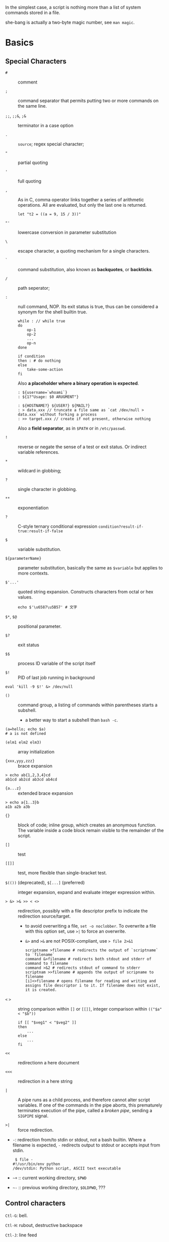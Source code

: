 In the simplest case, a script is nothing more than a list of system
commands stored in a file.

she-bang is actually a two-byte magic number, see =man magic=.

* Basics
  :PROPERTIES:
  :CUSTOM_ID: basics
  :END:

** Special Characters

- =#= :: comment

- =;= :: command separator that permits putting two or more commands on the same line.

- =;;=, =;;&=, =;&= :: terminator in a case option

- =.= :: =source=; regex special character;

- ="= :: partial quoting

- ='= :: full quoting

- =,= :: As in C, comma operator links together a series of arithmetic operations. All
  are evaluated, but only the last one is returned.

  #+BEGIN_SRC shell
  let "t2 = ((a = 9, 15 / 3))"
  #+END_SRC

- ="'= :: lowercase conversion in parameter substitution

- =\= :: escape character, a quoting mechanism for a single characters.

- =`= :: command substitution, also known as *backquotes*, or *backticks*.

- =/= :: path seperator;

- =:= :: null command, NOP. Its exit status is true, thus can be
  considered a synonym for the shell builtin true.

  #+BEGIN_SRC shell
  while : // while true
  do 
      op-1
      op-2
      ...
      op-n
  done
  #+END_SRC

  #+BEGIN_SRC shell
  if condition
  then : # do nothing
  else
      take-some-action
  fi
  #+END_SRC

  Also *a placeholder where a binary operation is expected*.

  #+BEGIN_SRC shell
  : ${username=`whoami`}
  : ${1?"Usage: $0 ARUGMENT"}

  : ${HOSTNAME?} ${USER?} ${MAIL?}
  : > data.xxx // truncate a file same as `cat /dev/null > data.xxx` without forking a process
  : >> target.xxx // create if not present, otherwise nothing
  #+END_SRC

  Also a *field separator*, as in =$PATH= or in =/etc/passwd=.

- =!= :: reverse or negate the sense of a test or exit status. Or indirect variable references.

- =*= :: wildcard in globbing;

- =?= :: single character in globbing.

- =**= :: exponentiation

- =?= :: C-style ternary conditional expression =condition?result-if-true:result-if-false=

- =$= :: variable substitution.

- =${parameterName}= :: parameter substitution, basically the same as
  =$variable= but applies to more contexts.

- =$'...'= :: quoted string expansion. Constructs characters from octal or hex
  values.
  #+begin_src shell
  echo $'\u6587\u5B57' # 文字
  #+end_src

- =$*=, =$@= :: positional parameter.

- =$?= :: exit status

- =$$= :: process ID variable of the script itself

- =$!= :: PID of last job running in background

#+BEGIN_SRC shell
  eval 'kill -9 $!' &> /dev/null
#+END_SRC

- =()= :: command group, a listing of commands within parentheses starts a
  subshell.
  + a better way to start a subshell than =bash -c=.

#+BEGIN_SRC shell
  (a=hello; echo $a)
  # a is not defined
#+END_SRC

- =(elm1 elm2 elm3)= :: array initialization

- ={xxx,yyy,zzz}= :: brace expansion

#+BEGIN_SRC shell
  > echo ab{1,2,3,4}cd
  ab1cd ab2cd ab3cd ab4cd
#+END_SRC

- ={a...z}= :: extended brace expansion

#+BEGIN_SRC shell
  > echo a{1..3}b
  a1b a2b a3b
#+END_SRC

- ={}= :: block of code; inline group, which creates an anonymous function. The
  variable inside a code block remain visible to the remainder of the script.

- =[]= :: test

- =[[]]= :: test, more flexible than single-bracket test.

- =$(())= (deprecated), =$[...]= (preferred) :: integer expansion, expand and evaluate integer expression within.

- => &> >& >> < <>= :: redirection, possibly with a file descriptor prefix to indicate
  the redirection source/target.
  + to avoid overwriting a file, =set -o noclobber=. To overwrite a file with
    this option set, use =>|= to force an overwrite.
  + =&>= and =>&= are not POSIX-compliant, use => file 2>&1=

  #+BEGIN_SRC shell
  scriptname >filename # redirects the output of `scriptname` to `filename`
  command &>filename # redirects both stdout and stderr of command to filename
  command >&2 # redirects stdout of command to stderr
  scriptnam >>filename # appends the output of scripname to filename
  [i]<>filename # opens filename for reading and writing and assigns file descriptor i to it. If filename does not exist, it is created.
  #+END_SRC

- =<= =>= :: string comparison within =[]= or =[[]]=, integer comparison within
  =(("$a" < "$b"))=

  #+BEGIN_SRC shell
  if [[ "$veg1" < "$veg2" ]]
  then
      ...
  else
      ...
  fi
  #+END_SRC

- =<<= :: redirectionn a here document

- =<<<= :: redirection in a here string

- =|= :: A pipe runs as a child process, and therefore cannot alter script
  variables. If one of the commands in the pipe aborts, this prematurely
  terminates execution of the pipe, called a /broken pipe/, sending a
  =SIGPIPE= signal.

- =>|= :: force redirection.

- =-=: redirection from/to stdin or stdout, not a bash builtin. Where a
  filename is expected, =-= redirects output to stdout or accepts input
  from stdin.

  #+BEGIN_SRC shell
   $ file -
  #!/usr/bin/env python
  /dev/stdin: Python script, ASCII text executable
  #+END_SRC

- =~+= :: current working directory, =$PWD=

- =~-= :: previous working directory, =$OLDPWD=, ???

** Control characters
   :PROPERTIES:
   :CUSTOM_ID: control-characters
   :END:

=Ctl-G=: bell.

=Ctl-H=: rubout, destructive backspace

=Ctl-J=: line feed

=Ctl-K=: vertical tab. Within a script, vertical tab goes straight down.

=Ctl-I=: horizontal tab

=Ctl-U=: kill backwards to the beginning or the whole line

=Ctl-M=: carriage return

=Ctl-L=: formfeed

=Ctl-O=: issue a newline

=Ctl-R=: backwards search for text in history buffer

=Ctl-S=: suspend

=Ctl-Q=: resume

=Ctl-V=: inserts control characters

=Ctl-T=: swap the current char with the previous one

=Ctl-W=: kill a word backwards

** Variables and Parameters
   :PROPERTIES:
   :CUSTOM_ID: variables-and-parameters
   :END:

*** Variable Substitution

Referencing a variable's value is called *variable substituion*.

A variable is used without =$= only when declared or assigned, when unset, when
exported, in an arithmetic expression within =(())= or in the special case of a
variable representing a signal.

=$VAR= is a simplified form of =${VAR}= (which has a few more advanced forms and
usage). Undeclared/uninitialized
variable has a null value. Quoted strings exists as a whole.

#+BEGIN_SRC shell
  a=15+5     # a 15+5
  let b=20+1 # b 21
  read a     # implicitly set a

  var= # declared with null value
  unset var  # unset it
#+END_SRC

A null-valued variable is not the same as unsetting it.

Bash variables are untyped. Bash does not segregate its variables by
type. Essentially, Bash variables are character strings. Depending on
context, Bash permits arithmetic operations and comparisons on
variables. The determining factor is whether the value of a variable
contains only digits.

#+BEGIN_SRC shell
  a=2345
  let "a += 5" # a is now 2350
  b=${a/23/BB} # However, it's still a string and can be substituted.
  declare -i b # declaring it an integer doesn't help
  let "b += 1" # b is now 1, the integer value of a string is 0

  e='' # null value is integer 0
#+END_SRC

- =local var=: variable visible only within a code block or function

- Environmental variables: variables that affect the behavior or the shell
  or user interface

- =$0=, =$1=, =$2=, ..., =${10}=, =$*=(a whole string), =$@= (each
  parameter is a quoted string): positional parameters with the final
  two denoting all the positional parameters and the first denoting the
  script's name; =$#=: the number of positional parameters, with =$0=
  not included.

The last argument is obtained using indirect reference:

#+BEGIN_SRC shell
  args=$#
  lastarg=${!args}
#+END_SRC

The =shift= command reassigns the positional parameters, in effect
shifting them to the left one notch. A numerical parameter indicates how
many positions to shift.

#+BEGIN_SRC shell
  $1 <-- $2, $2 <-- $3, $3 <-- $4, ...
#+END_SRC

In case =shift=-ing a number larger than the number of parameters, =1= is
returned. Use =shift N || break= to avoid an infinite loop.

*** Internal Variables
    :PROPERTIES:
    :CUSTOM_ID: internal-variables
    :END:

- =BASHPID=: Process ID of the current instance of Bash, not the same as
  =$$= (which returns the PID of the parent shell).

- =BASH_VERSINFO=: a 6-element array containing version information
  about Bash.

- =BASH_VERSION=: Bash version string

- =EUID=: effective user ID, whatever identity the current user has
  assumed. not the same as =UID=.

- =UID=: current user's real id, even if temporarily assumed another
  identity through =su=.

- =FUNCNAME=: the current function name

- =GROUPS=: an array groups current user belong to

- =HOSTNAME=

- =HOSTTYPE=: identifies the system hardware

- =MACHTYPE=: machine type

- =OSTYPE=: OS type

- =IFS=: internal field separator, determines how Bash recognizes
  fields, or word boundaries. Defaults to whitespace (space, tab and
  newline).

#+BEGIN_SRC shell
   djn  debian  ~  echo "$IFS"  | cat -vte
   ^I$ # single space, horizontal tab, newline
  $
#+END_SRC

- =LINENO=: current line number, chiefly for debugging purposes.

- =OLDPWD=, =PWD=.

- =PPID=: parent PID

- =PS1=; =PS2=; =PS3=; =PS4=

- =SHELLOPTS=: enabled shell options

- =SECONDS=: the number of seconds the script has been running

#+BEGIN_SRC shell
  rm .[A-Za-z0-9]*  # delete dotfiles
  rm -f .[^.]* ..?* # remove filenames beginning with multiple dots
#+END_SRC

- =REPLY=: the default value when a variable is not supplied to =read=.

#+BEGIN_SRC shell
   djn  debian  ~  read
  fadfa
   djn  debian  ~  echo $REPLY
  fadfa
#+END_SRC

- =TMOUT=: Time out value. Logout after that.

*** Typing variables
    :PROPERTIES:
    :CUSTOM_ID: typing-variables
    :END:

The =declare=/=typeset= permits modifying the properties of variables, a
very weak form of typing.

- =-r=: readonly, =declare -r var1= = =readonly var1=;

#+BEGIN_SRC shell
   djn  debian  ~/FOSS/playground  declare -r a=5

   djn  debian  ~/FOSS/playground  a=3
  -bash: a: readonly variable
#+END_SRC

- =-i=: integer, trying to assign a string to it will end up getting a
  =0=.

- =-a=: array

- =-f=: function

- =-x=: export, available for exporting outside the environment of the
  script itself ; =-x var=$val=

Also, =declare= restricts a variable's scope. If no name is given,
=declare= displays the attributes and values of all variables.

*** Random integer =$RANDOM=
    :PROPERTIES:
    :CUSTOM_ID: random-integer-random
    :END:

=$RANDOM= is an internal Bash function that returns a pseudorandom
itneger in the range 0 - 32767

Mod a range to limit its upper bound.

#+BEGIN_SRC shell
  # generate a binary truth value
  BINARY=2
  number=$RANDOM
  let "number %= $BINARY"
#+END_SRC

More usage :TODO

*** Manipulating Strings
    :PROPERTIES:
    :CUSTOM_ID: manipulating-strings
    :END:

Bash supports a number of number manipulation operations, though
inconsistent and overlapping. Some are a subset of parameter
substitution and others fall under the functionality of the UNIX =expr=
command.

- =${#string}=; =expr length $string=; =expr "$string" : '.*'= (returns
  the number of chars matched): get string length

- =expr match "$string" '$substring'=; =expr "$string" : '$substring'=:
  length of matching sbustring at beginning of string

- =expr index $string $substring=: position of the first char of
  =substring= in =string= that matches.

- =${string:position}=; ={string:position:length}=; : string extraction.
  The position and length arguments can be parameterized and the
  position can be parenthesized negative (from the right end). Also, it
  can be used to extract positional parameters.

#+BEGIN_SRC shell
  echo $(*:2) # the second and following
  echo $(@:2) # same as above
  echo $(*:2:3) # #2 #3 #4 three positional parameters
#+END_SRC

- =expr substr $string $position $length=;

- =expr match "$string" '\($substring\)'=;
  =expr match "$string" '\($substring\)'=: extract from the beggining of
  =string=

- =expr match "$string" '.*\($substring\)'=;
  =expr "$string" : '.*\($substring\)'=: extract from the end of
  =string=

- ={string#substring}=: deletes shortest match of =substring= from front
  of =string=; =${string##substring}=: deletes longest match of
  =substring= from front of =string=.

- ={string%substring}=: deletes shortest match of =substring= from back
  of =string=; =${string%%substring}=: deletes longest match of
  =substring= from back of =string=.

- =${string/substring/replacement}=: replace the first match;
  =${string//substring/replacement}=: replace all matches;
  =${string/#substring/replacement}=: match from front and replace;
  =${string/%substring/replacement}=: match from back and replace.

A Bash script may invoke the string manipulation facilities of =awk= as
an alternative to using its built-in operations.

** Parameter Substitution
   :PROPERTIES:
   :CUSTOM_ID: parameter-substitution
   :END:

- =${parameter}=: may be used to concatenating variables with strings

#+BEGIN_SRC shell
  echo ${USER}-${HOSTNAME}
  //djn-debian
#+END_SRC

- =${parameter-default}=, =${parameter:-default}= (=:= make a difference
  only when =parameter= has been declared but is null): if =parameter=
  not set (=:= adds null), /return/ =default=.

#+BEGIN_SRC shell
  $ echo ${abd-$USER}
  djn
  $ echo ${HOME-$USER}
  /home/djn

   djn  debian  ~  abd=

   djn  debian  ~  echo ${abd-$USER}


   djn  debian  ~  echo ${abd:-$USER}
  djn
#+END_SRC

The default parameter construct finds use in providing missing
comman-line arguments in scripts.

- =${parameter=default}=: if parameter not set, set it to default;
  =${parameter:=default}=: if parameter not set or null, _set it to
  default.

- =${parameter+alt_value}=: if parameter set, use =alt_value=, else use
  null string; =${parameter:+alt-value}=: if parameter set and not null,
  use =alt-value=, else use null string.

- =${parameter?err_msg}=: if parameter set, use it, else print =err_msg=
  and abort the script with exit status of 1.; =${parameter:?err_msg}=:
  if parameter set and not null, above.

- =${#array[*]}=/ =${#array[#]}=: the number of elements in the array.

- =${!varprefix*}=, =${!varprefix@}=: matches names of all previously
  declared variables beginning with =varprefix=.

** Quoting
   :PROPERTIES:
   :CUSTOM_ID: quoting
   :END:

Quoting has the effect of protecting special character in the string
from reinterpretation or expansion by the shell or shell script.

When referencing a variable, it is generally advisable to enclose its
name in double quotes, which prevents reinterpretation of all special
charactes within the quoted string, except =$=,
``=(backquote) and=`(escape). Use double quotes to prevent word
splitting.

=\b= is not the backspace on the keyboard, more like the left arrow.

=$'abc'= is string expansion.

#+BEGIN_SRC shell
  $ echo $'afd\nbcd'
  afd
  bcd
#+END_SRC

#+begin_src shell
      case "$key" in
          '$'x\1b\x5b\x32\x7e')
              echo Insert Key
              ;;

          d)
              date
              ;;
          q)
              echo Time to quit...
              echo
              exit 0
      esac
#+end_src

#+BEGIN_SRC shell
  echo "foo\
  bar"
  #foobar
#+END_SRC

=quote=: quotes an argument

** Exit
   :PROPERTIES:
   :CUSTOM_ID: exit
   :END:

An =exit= with no parameter, the exit status of the script is the exit
status of the last command executed in the script.

=$?= reads the exit status of the last command executed. A =$?=
following the executation of a pip gives the exit status of the last
command executed.

** Tests
   :PROPERTIES:
   :CUSTOM_ID: tests
   :END:

An =if/then= construct tests whether the exit status of a list of
commands of is 0.

=[= (a command) is a synonym for =test=. =[[...]]= is the /extended test
command/ where =[[= is a keyword.

=((...))= and =let...= constructs return an exit status according to
whether the arithmetic expressions they evaluate expand to a nonzero
value. If the last ARG evaluates to 0, let returns 1; returns 0
otherwise.

The exit status of an arithmetic expression is not an error value.

An =if= can test any command, not just conditions enclosed within
brackets.

#+BEGIN_SRC shell
  if cmp a b &> /dev/null
  then 
  if cmp a b &> /dev/null
  then
      echo "Files a and b are identical"
  else
      echo "Files a and b differ"
  fi
#+END_SRC

#+BEGIN_SRC shell
  if echo "$word" | grep -q "$letter_sequence"
  then
      echo "$letter_sequence found in $word"
  else
      echo "$letter_sequence not found in $word"
  fi
#+END_SRC

Note the differnce between =0= =1= =-1= and =[ 0 ]=, =[ 1 ]=, =[ -1 ]=.
The latter three all evaluate to true.

When =if= and =then= are on the same line in a conditional test, a
semicolon must terminate the =if= statement. Both =if= and =then= are
keywords, which themselves begin statements. =[= doesn't necessarily
requires =]=, however, newer versions of Bash requires it. There are
builtin =[=, =/usr/bin/test= and =/usr/bin/[=. They are all the same.

=[[]]= construct is the more versatile Bash version of =[]=. Using the
=[[ ... ]]= test construct, rather than =[ ... ]= can prevent many logic
errors in scripts. For example, the =&&=, =||=, =<=, and =>= operators
work within a =[[ ]]= test, despite giving an error within a =[ ]=
construct. Arithmetic evaluation of octal / hexadecimal constants takes
place automatically within a =[[ ... ]]= construct.

#+BEGIN_SRC shell
  if [[ 15 -eq 0x0f ]] // [] error
  then
      echo "Equal"
  else
      echo "NotEqual"
  fi
  # Equal
#+END_SRC

A condition within test brackets may stand alone without an =if=, when
used in combination with a list construct.

#+BEGIN_SRC shell
  [[ 15 -eq 0xfd ]] && echo "Equal" # Equal
#+END_SRC

Arithmatic expansion has the property of returning an exit status 0 when
evaluating to nonzero, which is exactly what =if= needs.

#+BEGIN_SRC shell
  if (( "5 > 2" ))
  then
      echo "5>2"
  else
      echo "5<=2"
      
  fi
#+END_SRC

*** Important file test operators
    :PROPERTIES:
    :CUSTOM_ID: important-file-test-operators
    :END:

- =-e=/=-a=: file exists

- =-f=: regular files

- =-s=: not zero size

- =-d=: directory file

- =-b=: block file

- =-c=: character file

- =-p=: pipe file

#+BEGIN_SRC shell
  echo "Input" | [[ -p /dev/fd/0 ]] && echo PIPE || echo STDIN
  PIPE
#+END_SRC

- =-h=, =-L=: symbolic link

- =-S=: socket

- =-t=: file (descriptor) is associated with a terminal device

- =-r=;=-w=;=-x=: read/write/execute permission

- =-g=: set-group-id, a file within such a directory belongs to the
  group that owns the directory, not necessarily th the group of the
  user who created the file. This may be useful for a directory shared
  by a workgroup.

- =-u=: set-user-id, a binary owned by root with this flag runs with
  root priviledges, even when an ordinary user invokes it.

- =-k=: sticky bit, if set on a file, it's kept in cache memory; if set
  on a directory, it restricts write permission. This restricts altering
  or deleting specific files in such a directory to the owner of those
  files.

- =-O=: are you the owner?

- =-G=: your group?

*** integer comparison
    :PROPERTIES:
    :CUSTOM_ID: integer-comparison
    :END:

- =-eq=; =-ne=; =-gt=; =-ge=; =-lt=; =-le=;

- =<=; =<==; =>=; =>== only within =[[ ]]=

*** String comparison
    :PROPERTIES:
    :CUSTOM_ID: string-comparison
    :END:

- ===; ====; ==== behaves diffferently within a double-bracket test than
  within single brackets

#+BEGIN_SRC shell
  [[ $a == z* ]] # True if $a starts with an "z" (pattern matching).
  [[ $a == "z*" ]] # True if $a is equal to z* (literal matching).
  [ $a == z* ]  # File globbing and word splitting take place.
  [ "$a" == "z*" ] # True if $a is equal to z* (literal matching).
#+END_SRC

- =!==; =<=; =>=; the latter two needs an escape in =[ ]=

- =-z=: null string

- =-n=: not null string, always quote a tested string; the =[...]= test
  alone detects whether the string is null

*** compound comparison
    :PROPERTIES:
    :CUSTOM_ID: compound-comparison
    :END:

- =exp1 -a exp2=: logical and, or =[[ condition1 && condition2 ]]=
  (short-circuit)

- =exp1 -o exp2=: logical or, or =[[ conditional1 || condition2 ]]=
  (short-circuit)

Condition tests using the =if/then= may be nested.

** Operators
   :PROPERTIES:
   :CUSTOM_ID: operators
   :END:

- ===: all purpose assignment operator, which works for both arithmetic
  and string assignment

- =+=; =-=; =*=; =/=; =**= (exponentiation); =+==; =-==; =*==; =/==;
  =%==;

#+BEGIN_SRC shell
  let "n = $n + 1"
  : $((n = $n + 1))
  (( n = n + 1))
  n=$(($n+1))
  : $[ n = $n + 1]
  n=$[$n+1]

  let "n++"
  : $((n++))
  : $[n++]
  ((n++))
#+END_SRC

Bash integers are now 64-bit long. Bash does not understand floating
point arithmetic. It treats numbers containing a decimal point as
strings.

- bitwise operator: =<<=; =<<==; =>>=; =>>==; =&=; =&==; =|=; =|==; =~=;
  =^=; =^==;

- logical operator: =!=; =&&=; =||=

#+BEGIN_SRC shell
  if [ $condition1 ] && [ condition2 ]
  if [ $condition1 -a $condition1 ]
  if [[ $condition1 && $condition1 ]]
  # same for || 
#+END_SRC

The comma operator chains together two or more arithmetic operations and
returns the last one.

#+BEGIN_SRC shell
  let "dec=32" # base 10
  let "oct=032" # base 8, 26
  let "hex=0x32" # base 16, 50

  # BASE#NUMBER, where BASE is between 2 and 64, 10 digits + 52 characters (lower and upper) + @ + _
  let "bin= 2#10100110111" # base 2
  let "b32 = 32#77" # base 32
#+END_SRC

- C-style =++=, =--= also work. Ternary operator =condition ? a : b=
  also works.

* Loops and Branches
  :PROPERTIES:
  :CUSTOM_ID: loops-and-branches
  :END:

** Loops
   :PROPERTIES:
   :CUSTOM_ID: loops
   :END:

*** =for=-loop
    :PROPERTIES:
    :CUSTOM_ID: for-loop
    :END:

=for arg in [list]=: the basic looping construct.

#+BEGIN_SRC shell
  for arg in [list] # may contain wild cards, entire list enclosed in quotes creates a single variable
  do
      commands...
  done
#+END_SRC

Omitting the =in [list]= part causes the loop to operate on =$@=.

=seq= is a useful range command when using with =for=-loop, or use
={m..n}=

#+BEGIN_SRC shell
  for a in {1..10}
  for a in `seq 10`
#+END_SRC

It is possible to use C-like =for=-loop:

#+BEGIN_SRC shell
  for ((a=1; a <= LIMIT ; a++))
  do
      echo -n "$a"
  done
#+END_SRC

=do= and =done= can even be replaced by curly brackets in certain
contexts

#+BEGIN_SRC shell
  for ((n=1; n<=10; n++))
  {
      echo -n "$n "
  }
#+END_SRC

*** =while=-loop
    :PROPERTIES:
    :CUSTOM_ID: while-loop
    :END:

#+BEGIN_SRC shell
  while [ condition ]
  do
      commands
  done
#+END_SRC

A =while=-loop may have multiple conditions. Only the final condition
determines when the loop terminates.

#+BEGIN_SRC shell
  var1=unset
  previous=$var1
  while echo "previous-variable = $previous"
        echo
        previous=$var1
        [ "$var1" != end ]
  do
  echo "Input variable #1 (end to exit) "
      read var1
      echo "variable #1 = $var1"
  done
#+END_SRC

A =while=-loop may employ C-style syntax by using the double-parentheses
construct.

#+BEGIN_SRC shell
  ((a = 1))
  while ((a <= LIMIT))
  do
      echo -n "$a "
      ((a+=1))
  done
#+END_SRC

Inside its test brackets, a =while=-loop can call a function

#+BEGIN_SRC shell
  t=0
  condition ()
  {
      ((t++))
      if [ $t -lt 5 ]
      then
          return 0 # true
      else
          return 1 # false
      fi
  }
  while condition
  do
      echo "Still going: t = $t"
  done
#+END_SRC

=while= has similar behavior of condition test to =if=

#+BEGIN_SRC shell
  while read line
  do
      ...
  done
#+END_SRC

*** =until=-loop
    :PROPERTIES:
    :CUSTOM_ID: until-loop
    :END:

#+BEGIN_SRC shell
  until[ condition is true ]
  do 
      commands
  done
#+END_SRC

An =until=-loop permits C-like test constructs

#+begin_src shell
until [ "$var" = "end" ]
  do
      read var
      echo "var = $var"
  done
  until (( var > LIMIT ))
  do
      echo -n "$var "
      ((var++))
  done
#+end_src 

Bash =for=-loop is more loosely structured and more flexible than its
equivalent in other languages. Therefore, feel free to use whatever type
of loop gets the job done in the simplest way.

** Loop Control
   :PROPERTIES:
   :CUSTOM_ID: loop-control
   :END:

=break= and =continue= loop control commands correspond exactly to their
counterparts in other programming languages. =break= may optionally take
a parameter to break out of N levels of loop. A =continue N= terminates
all remaining iterations at its loop and continues with the next
iteration at the loop N levels above (however, it's tricky to use in any
meaningful context, better to avoid).

#+BEGIN_SRC shell
  for outer in I II III IV V
  do
      echo; echo -n "Group $outer"
      for inner in `seq 10`
      do
          if [[ "$inner" -eq 7 && "$outer" = "III" ]]
          then
              continue 2
          fi
          
          echo -n "$inner " # 7 8 9 10 will not echo on "Group III."
      done
  done
#+END_SRC

** Testing and Braching
   :PROPERTIES:
   :CUSTOM_ID: testing-and-braching
   :END:

*** =case=
    :PROPERTIES:
    :CUSTOM_ID: case
    :END:

#+BEGIN_SRC shell
  case "$var" in
      "$condition1")
      commands...
      ;;
      
      "$condition2")
      commands...
      ;;
  esac
#+END_SRC

#+BEGIN_SRC shell
  case "$Kerpress" in 
      [[:lower:]] ) echo "lowercase"
      [[:upper:]] ) echo "uppercase"
      [0-9] ) echo "Digit"
      * ) echo "Punctuation, whitespace, or other"
  esac
#+END_SRC

A use of =case= involves testing for command line parameters.

#+BEGIN_SRC shell
  while [ $# -gt 0 ]
  do
      case "$1" in
          -d|--debug)
                  DEBUG=1
                  ;;
          -c|--conf)
                  CONFFILE="$2"
                  shift
                  if [ ! -f $CONFFILE ]; then
                      echo "Error: Supplied file doesn't exist!"
                      echo 2
                  file
                  ;;
      esac
      shift
  done
#+END_SRC

*** =select=
    :PROPERTIES:
    :CUSTOM_ID: select
    :END:

=select= prompts the user to enter one of the choices presented in the
variable list.

#+BEGIN_SRC shell
  select var [ in list ]
  do
      commands
      break
  done
#+END_SRC

If =in list= is ommited, then =select= uses the list of command line
arguments passed to the script or the function containing the =select=
construct.

* Command Substitution
  :PROPERTIES:
  :CUSTOM_ID: command-substitution
  :END:

Command substitution reassigns the output of a command or even multiple
commands; it literally plugs the command output into another context.

#+BEGIN_SRC shell
  `command` # classic form
  $(command) # alternative form
#+END_SRC

Command substitution invokes a subshell. Command substitution may result
in word splitting. You may quote it. However, this may causes trailing
newlines. Using =echo= to output an unquoted variable set with command
substitution removes trailing newlines characters from the output of the
reassigned commands.

#+BEGIN_SRC shell
  echo `ls -lh`
  echo "`ls -lh`"
#+END_SRC

Command substitution permits setting a variable to the contents of a
file using either redirections or the =cat= command. However, this is
not recommended.

#+BEGIN_SRC shell
  variable1=`<file1`
  variable2=`cat file2`
#+END_SRC

Command substitution permits setting a variable to the output of a loop.

#+BEGIN_SRC shell
  a="`for i in $(seq 10); do echo $((i++)); done`"
  echo $a
  1 2 3 4 5 6 7 8 9 10
#+END_SRC

The =$(...)= form permits nesting.

* Arithmetic Expansion
  :PROPERTIES:
  :CUSTOM_ID: arithmetic-expansion
  :END:

#+BEGIN_SRC shell
  z=`expr $z + 3` # not recommended
  z=$(($z+3))
  z=$((z+3))
  let z=z+3
  let "z += 3"
#+END_SRC

* Commands
  :PROPERTIES:
  :CUSTOM_ID: commands
  :END:

Mastering the commands is an indispensable prelude to writing effective
shell scripts.

** Internal Commands and Builtins
   :PROPERTIES:
   :CUSTOM_ID: internal-commands-and-builtins
   :END:

A builtin execute faster than external commands that usually require
forking off a separate process. A builtin may be a synonym to a system
command of the same name, but Bash reimplements it internally like
=echo=.

- =echo=: normally, each =echo= command prints a terminal newlne, =-n=
  suppresses this. =echo=command== deletes any linefeeds that the output
  of command generates.

- =printf=: fromatted print, limited variant of the C language
  =printf()=. Formatting error messages is a useful application of
  =printf=.

- =read=: reads the value of a variable from =stdin=. The =-a= option
  gets array variables. Without associated variables, the input is
  assigned to =$REPLY=. =\= in the input suppresses a newline, =-r=
  causes =\= to be treated literally.

More usage TODO

- =cd=

- =pwd=

- =pushd=, =popd=, =dirs=: a mechanism for bookmarking working
  directories. =$DIRSTACK= variable related. Scripts that require
  various changes to the current working directory without hard-coding
  the directory name changes can make good use of the mechanism.

- =let=: carries out arithmetic operations, it functions as a less
  complex version of =expr=.

- =eval arg1 [arg2] ... [argN]=: combines the argument in an expression
  or list of expressions and evaluates them. Any variables within the
  expression are expanded. The eval utility shall construct a command by
  concatenating arguments together, separating each with a character.

- =set=: changes the value of internal script variables/options. One use
  is to toggle option flags which help determine the behavior of the
  script. Another application is to reset the positional parameters.
  Invoking =set= without arguments or options lists all the environment
  variables and other variables that have been initialized.

#+BEGIN_SRC shell
  set `uname -a` # sets the positional parameter to the output of the command `uname -a`
  set -- $var    # sets the contents of var to positional parameters
  set --         # unsets all positional parameters
#+END_SRC

- =unset=: deletes a shell variable, setting it to null. This command
  does not affect positional parameters.

- =export=: makes available variables to all child processes of the
  running script or shell.

- =getopts=: parses command-line arguments passed to the script. It uses
  two implicit variables =$OPTIND= and =$OPTARG=.

#+BEGIN_SRC shell
  while getopts ":abcde:fg" Option
  do
      case $Option in
          a)
              echo "Option a $OPTARG"
             ;;
          b)
              echo "Option b"
              ;;
          c)
              echo "Option c"
              ;;
          d)
              echo "Option d"
              ;;
          e)
              echo "Option e $OPTARG"
              ;;
          f)
              echo "Option f"
              ;;
          g)
              echo "Option g"
              ;;
          *)
              echo "Strange args"
              ;;
      esac
  done
#+END_SRC

- =source=: sourcing a file imports code into the script. If the sourced
  file is itself an executable script, then it will run, then return
  control to the script that called it. A sourced executable script may
  use a =return= for this purpose.

- =exit=: unconditionally terminates a script. It is good practice to
  end all but the simplest script with an =exit 0=.

- =exec=: replaces the current process with a specified command. The
  shell does not fork and the command =exec=ed replaces the shell. It
  forces an exit from the script when the =exec=ed command terminates.

- =shopt=: changes shell options on the fly. It often appears in the
  Bash startup files.

- =caller=: echoes to =stdout= information about the caller of that
  function

- =true=/=false=: returns a successful(zero)/unsuccessful exit status
  but does nothing else.

- =type=: can be useful for testing whether a certain command exists.

- =hash=: records the path name of specified commands in the shell hash
  table so the shell or script will not need to search the =$PATH= on
  subsequent calles to those commands.

- =bind=: displays or modifies =readline= key bindings.

- =help=

*** Job Control
    :PROPERTIES:
    :CUSTOM_ID: job-control
    :END:

https://unix.stackexchange.com/questions/3886/difference-between-nohup-disown-and

http://linuxcommand.org/lc3_lts0100.php

- =jobs=: listing the jobs running in the background, giving the job
  number.

- =disown=: remove jobs from the shell's table of active jobs

read
[[https://unix.stackexchange.com/questions/3886/difference-between-nohup-disown-and][Difference
Between nohup disown]]

- =fg=: switches a job running in the background into the foreground;
  =bg=: restarts a suspended job and runs it in the background.

- =wait=: suspend script executation unitl all jobs in background have
  terminated or until the job number or process ID specified as an
  option terminates. =wait= may be used to prevent a script from exiting
  before a background job finishes.'

- =suspend=: similar effect to =Ctrl-Z=, it suspends the shell.

- =logout=

- =times=: give statistics on the system time elapsed when executing
  commands. Not common to profile and benchmark shell scripts.

- =kill=

- =killall=: an external command

- =command=: diasbles aliases and functions for the command immediately
  following it.

- =builtin command=: invoke a built-in command

- =enable=: enables or disables a shell builtin command

- =autoload=: a function withan =autoload= declaration will load from an
  external file at its first invocation. This saves system resources.
  Not a part of the core Bash installation.

** External Filters, Programs and Commands
   :PROPERTIES:
   :CUSTOM_ID: external-filters-programs-and-commands
   :END:

- =ls=: =-R=, recursive; =-S=: sort by size; =-t=: sort by modification
  time; =-v=: sort by numerical version number embedded in the
  filenames; =-b=: show escape characters; =-i=: show file inodes.

- =cat=/=tac=: =tac= lists a file backwards from its end. =cat -n=:
  prepend a line number to every line in the output. =cat= is commonly
  used to concatenate files. In a pipe, it may be more efficient to
  redirect the =stdin= to a file rather than to =cat= the file.

- =rev=: reverse every line of a file.

- =cp=: =-a=: archive flag for copying an entire directory tree; =-u=:
  update flag which prevents overwriting identically-named newer files.
  =-r=/=-R=: recursive flags

- =mv=: =-f=: do not prompt before overwriting.

- =mkdir -p=: automatically creates any necessary parent directories.

- =chattr=/=lsattr=: change/list file attributes

- =find=: =-exec= carries out command on each file that find matches.

#+BEGIN_SRC shell
  find . -maxdepth 1 -name '*.md' -exec lsattr {} \;
  find "$DIR" -type f -atime +5 -exec rm {} \;
  find /etc -exec grep '[0-9][0-9]*[.][0-9][0-9]*[.][0-9][0-9]*[.][0-9][0-9]*' {} \;
#+END_SRC

More usage TODO

- =xargs=: a filter for feeding arguments to a command and also a tool
  for assembling the commands themselves. It reads items from the stdin,
  delimited by blanks or newlines and executes the command with any
  initial arguments followed by items read from stdin by =xargs=.

#+BEGIN_SRC shell
  ls | xargs -p gzip # gzips every file in pwd
#+END_SRC

The =-P= option to =xargs= permits running processes in parallel. A
curly bracket servers as a placeholder for replacement text.

#+BEGIN_SRC shell
  ls | xargs -i echo {} # two echoes instead of one
  ls | xargs -i wc -l {}
#+END_SRC

*** Date/Time
    :PROPERTIES:
    :CUSTOM_ID: datetime
    :END:

- =date=: date and time

- =zdump=: echoes the time in a specified time zone

#+BEGIN_SRC shell
  zdump UTC-8
  zdump EST
#+END_SRC

- =time=: output verbose timing statistics for executing a command

- =touch=: update access/modification time, also creates a file if none

tip: use =touch= to stop =cp -u= overwriting a file.

- =at=/=batch=: batch job

- =cal=: calendar

- =sleep=

- =usleep=: micro sleep in microseconds

- =hwclock=, =clock=: accesses or adjusts the machine's hardware clock.

*** Text Processing
    :PROPERTIES:
    :CUSTOM_ID: text-processing
    :END:

- =sort=: sorts a file stream in lines, either a file name or stdin.

- =tsort=: topological sort

- =uniq=: removes duplicates

#+BEGIN_SRC shell
  cat list-1 list-2 list-3 | sort | uniq
#+END_SRC

- =expand=/=unexpand=: converts tabs to spaces/spaces to tabs

- =cut=: extracts fileds from files

#+BEGIN_SRC shell
  cut /etc/passwd -d':' -f1 # extracts all user names
  awk -F'[:]' '{ print $1 }' /etc/passwd
#+END_SRC

- =paste=: merges together different files into a single multi-column
  file.

- =join=: allows merging two files in a meaningful fashion, which
  creates a simple version of a relational database.

- =head=/=tail=: list the beginning/end of a file to =stdout=. The
  default is 10 lines.

#+BEGIN_SRC shell
  head -c2 /etc/profile.d/proxy.sh = '#!'
  tail -f # follow
#+END_SRC

- =grep=: a multi-purpose file search tool that uses regex.

Regex

A regex contains one or more of

- a character set: characters retaining their literal meaning

- anchor: designates the position in the line of text that regex is to
  match: =^=, =$=

- modifiers: expands or narrows the range of text that the regex is to
  match: =*=, =()=, =\=

=-i=: case-insensitive; =-w=: matches only whole words; =-l=: lists only
the files in which matches were found not the matching lines; =-r=:
recursively searches the cwd; =-n=: lists the matching lines with line
numbers; =-v=: filters out matches; =-c=: a numerical count of matches;

To grep all lines in a file that contain both =pattern1= and =pattern2=,
one method is to pipe the result of =grep pattern1= to =grep pattern2=.

- =look=: does a lookup on a dictionary, default in =/usr/dict/words=.

- =wc=: word count; =-w=: word count; =-l=: line count; =-c=: byte
  count; =-m=: character count; =-L=: the length of the longest line.

- =tr=: character translation filter; =-d= deletes a range of
  characters; =--squeeze-repeats=/=-s=: deletes all but the fist
  instance of a string of consecutive characters, useful for remove
  excess whitespaces.; =-c=: inverts the character set to match.

#+BEGIN_SRC shell
  tr '[[:lower:]]' '[[:upper:]]' # convert all lowercase letter to uppercase
#+END_SRC

- =fold=: wraps lines of input to a specified width

- =fmt=: simple file formatter

- =column=: column formatter

- =iconv=: a utility for converting files to a different encoding.

- =recode=: a fancier version of =iconv= (not a standard utility).

*** File and Archiving
    :PROPERTIES:
    :CUSTOM_ID: file-and-archiving
    :END:

- =tar=: =-c=/=-x=/=--delete=/=-r=/=-A=:
  create/extract/delete/append/append; =-t=/=-u=: list/update

- =shar=: shell archiving utility.

- =cpio=: copy input and output, rarely used

- =gzip=/=bzip2=/=lzma=/=xz=

- =file=: identifying file types

- =whereis=: similar to =which= but also gives manpages.

- =whatis=: looks up command in the =whatis= database.

- =locate=/=slocate=

- =getfacl, setfacl=: retrieve/set the file access control list

- =strings=: find printable strings in a binary or data file

- =basename=/=dirname=

- =split=/=csplit=: splitting a file into smaller chunks

- =sum=/=cksum=/=md5sum=/=sha1sum=

#+BEGIN_SRC shell
  md5sum hello_grid.py | tr 3 1 | md5sum -c 
  md5sum hello_grid.py | md5sum -c
#+END_SRC

- =openssl=: using the various cryptography functions of OpenSSL's
  crypto library from the shell.

- =shred=: securely erase a file by overwriting it multiple times with
  random bit patterns before deleting it.

- =mktemp=: create a temporary file

- =dos2unix=: newline conversion

***** diffutils
      :PROPERTIES:
      :CUSTOM_ID: diffutils
      :END:

TODO

*** Communication
    :PROPERTIES:
    :CUSTOM_ID: communication
    :END:

- =host=: searches for information about an internet host by name or IP,
  using DNS

#+BEGIN_SRC shell
   djn  debian  ../Documents/CSNotes  host www.tencent.com
  www.tencent.com is an alias for upfile.wj.qq.com.cloud.tc.qq.com.
  upfile.wj.qq.com.cloud.tc.qq.com is an alias for ssd.tcdn.qq.com.
  ssd.tcdn.qq.com has address 110.185.115.204
  ssd.tcdn.qq.com has address 118.112.11.101
  ssd.tcdn.qq.com has address 118.112.22.184
#+END_SRC

- =ipcalc=

#+BEGIN_SRC shell
   djn  debian  ../Documents/CSNotes  ipcalc 192.168.1.1
  Address:   192.168.1.1          11000000.10101000.00000001. 00000001
  Netmask:   255.255.255.0 = 24   11111111.11111111.11111111. 00000000
  Wildcard:  0.0.0.255            00000000.00000000.00000000. 11111111
  =>
  Network:   192.168.1.0/24       11000000.10101000.00000001. 00000000
  HostMin:   192.168.1.1          11000000.10101000.00000001. 00000001
  HostMax:   192.168.1.254        11000000.10101000.00000001. 11111110
  Broadcast: 192.168.1.255        11000000.10101000.00000001. 11111111
  Hosts/Net: 254                   Class C, Private Internet
#+END_SRC

- =nslookup=: name server lookup

#+BEGIN_SRC shell
   djn  debian  ../Documents/CSNotes  host www.tencent.com
  www.tencent.com is an alias for upfile.wj.qq.com.cloud.tc.qq.com.
  upfile.wj.qq.com.cloud.tc.qq.com is an alias for ssd.tcdn.qq.com.
  ssd.tcdn.qq.com has address 110.185.115.204
  ssd.tcdn.qq.com has address 118.112.11.101
  ssd.tcdn.qq.com has address 118.112.22.184
#+END_SRC

- =dig=: Domain Information Groper

#+BEGIN_SRC shell
   djn  debian  ../Documents/CSNotes  dig www.tencent.com

  ; <<>> DiG 9.11.5-P4-5.1-Debian <<>> www.tencent.com
  ;; global options: +cmd
  ;; Got answer:
  ;; ->>HEADER<<- opcode: QUERY, status: NOERROR, id: 47503
  ;; flags: qr rd ra; QUERY: 1, ANSWER: 5, AUTHORITY: 0, ADDITIONAL: 0

  ;; QUESTION SECTION:
  ;www.tencent.com.               IN      A

  ;; ANSWER SECTION:
  www.tencent.com.        29      IN      CNAME   upfile.wj.qq.com.cloud.tc.qq.com.
  upfile.wj.qq.com.cloud.tc.qq.com. 61 IN CNAME   ssd.tcdn.qq.com.
  ssd.tcdn.qq.com.        119     IN      A       110.185.115.204
  ssd.tcdn.qq.com.        119     IN      A       118.112.11.101
  ssd.tcdn.qq.com.        119     IN      A       118.112.22.184

  ;; Query time: 3 msec
  ;; SERVER: 61.139.2.69#53(61.139.2.69)
  ;; WHEN: Wed Aug 21 23:27:53 CST 2019
  ;; MSG SIZE  rcvd: 147
#+END_SRC

- =traceroute=: trace the route taken by packets sent to a remote host.

- =ping=: broadcast an =ICMP ECHO_REQUEST= packet to another machine,
  either on a local or remote network.

- =whois=: perform a DNS lookup

- =finger=: retrieve information about users on a network

- =chfn=: change information disclosed by the =finger= command

- =ftp=: client side implementation of the ftp protocol

- =lynx=: can be used to retrieve a file from a web or ftp site
  noninteractively

=write=: send messages to another user

- =mail=: send or read e-mails

*** Terminal Control
    :PROPERTIES:
    :CUSTOM_ID: terminal-control
    :END:

- =tput=: ???

- =infocmp=: prints out extensive information about the current terminal

- =reset=: reset terminal parameters and clear text screen

*** Math
    :PROPERTIES:
    :CUSTOM_ID: math
    :END:

- =factor=: decompose an integer into prime factors

- =bc=: arbitrary precision calculator

#+BEGIN_SRC shell
  echo "sqrt(2)" | bc -l
#+END_SRC

- =dc=: a stack-oriented RPN calculator.

- =awk=: this can do math too

*** Miscellaneous
    :PROPERTIES:
    :CUSTOM_ID: miscellaneous
    :END:

- =seq=: emit a sequence of integers

- =run-parts=: executes all the scripts in a target directory.

- =yes=: the output of =yes= can be redirected or piped into a program
  expecting user input.

- =printenv=: show all the environment variables

- =mkfifo=: creates a named pipe

- =pathchk=: checks the validity of a filename

- =od=: octal dump

- =hexdump=

- =objdump=: displays information about an object or binary executable
  in either hexadicimal form or as a disassembled listing.

- =units=: units of measure

- =m4=: a macro processor ???

- =zenity=: display a GTK+ dialog widget and very suitable for scripting
  purposes

- =kdialog=/=gdialog=: calling interactive dialog boxes from a script

** System and Administrative Commands
   :PROPERTIES:
   :CUSTOM_ID: system-and-administrative-commands
   :END:

- =users=, =groups=

- =chown=, =chgrp=: change the ownership/group of a file or files

- =useradd=, =userdel=

- =usermod=, =groupmod=

- =id=: lists the real and effective user IDs and the group IDs of the
  user associated with the current process

- =who=: show all users logged onto the system; =w=: an extended version
  of =who=

- =logname=: logging name. Different than =whoami= after =sudo=.

#+BEGIN_SRC shell
  sudo whoami
  sudo logname
#+END_SRC

- =passwd=

- =newgrp=: change user's group ID without logging out

*** Terminal
    :PROPERTIES:
    :CUSTOM_ID: terminal
    :END:

- =stty=: shows and/or changes terminal settings

- =tty=: filename of the current user's terminal

TODO

*** Information and Statistics
    :PROPERTIES:
    :CUSTOM_ID: information-and-statistics
    :END:

- =uname=: system specification

- =arch=: system architecture

- =lastcomm=: gives information about previous commands

- =lastlog=: list the last login name of all system users.

- =lsof=: list open files, =lsof -i= lists open network socket files

- =strace=: diagnostic and debugging tool for tracing system calls and
  signals; =ltrace=: traces library calls

- =nc=: complete toolkit for connecting to and listening to TCP and UDP
  ports. Useful for diagnostic and testing tool.

- =free=

- =vmstat=: virtual memory statistics

- =procinfo=: information and statistics from =/proc=

- =lsdev=: list devices

- =dmesg=: lists all system bootup message to =stdout=

- =stat=

- =hostid=: a 32-bit hexadecimal numerical identifier for the host
  machine

- =uptime=

- =readelf=: show information and statistics about a designated ELF
  binary.

- =size=: gives the segment size of a binary executable

*** System Logs
    :PROPERTIES:
    :CUSTOM_ID: system-logs
    :END:

- =logger=: appends a user-generated message to the system log
  =/var/log/messages=.

#+BEGIN_SRC shell
  logger -t $0 -i Logging at line "$LINENO"
#+END_SRC

- =logrotate=: manages the system log files, rotating, compressing,
  deleting, and/or emailing them, as appropriate

*** Job Control
    :PROPERTIES:
    :CUSTOM_ID: job-control-1
    :END:

- =ps=: process statistics, usually invodes with =ax=, =aux= and may be
  piped to =grep= and =sed= to search for a specific process.

- =pgrep=, =pkill=: combining =ps= with =grep= and =kill=

- =pstree=: list currently executing processes in tree format.

- =nice=: run a background job with an alterred priority

- =nohup=: keeps a command running even after user logs off

- =pidof=: idenfies PID of a running job

#+BEGIN_SRC shell
  pidof plasmashell
#+END_SRC

- =fuser=: displays the PIDs of processes using the specified files or
  file systems. Combining with =-k= kills those processes.

*** Network
    :PROPERTIES:
    :CUSTOM_ID: network
    :END:

- =nmap=: network mapper and port scanner

- =ifconfig=: network inteface configuration

- =netstat=: show current network statistics and information;
  =netstat -r= = =route=

- =iwconfig=: wireless equivalent of =ifconfig=

- =ip=: general purpose utility for setting up, changing, and analyzing
  IP networks and attached devices.

- =iptables=: a packet filtering tool for security purposes such as
  network firewalls

- =tcpdump=: network filter sniffer

- =netcat=: network swiss knife

*** Filesystem
    :PROPERTIES:
    :CUSTOM_ID: filesystem
    :END:

- =mount=/=umount=: mount/unmount a filesystem

- =sync=: forces an immediate write of all updated data from buffers to


- =losetup=: sets up and configures loopback devices

- =mkswap=: creates a swap partition or file.

- =mke2fs=: create a Linux ext4 filesystem

- =dumpe2fs=: dump very verbose filesystem info

- =hdparm=: list or change hard disk parameters

- =fdisk=: create or change a partition table on a storage device

- =lspci=/=lsusb=

- =badblocks=: checks for bad blocks

- =fsck=, =e2fsck=, =debugfs=: filesystem check, repair, and debug
  command set

- =chroot=: chnage root directory

- =mknod=: creates block or character device files

- =flock=: sets an advisory lock on a file and then executes a command
  while the lock is on.

*** System Resources
    :PROPERTIES:
    :CUSTOM_ID: system-resources
    :END:

- =ulimit=: an upper limit on use of system resources

- =umask=: user file creation permission mask

*** Modules
    :PROPERTIES:
    :CUSTOM_ID: modules
    :END:

- =lsmod=: list installed kernel modules

- =insmod=: force installation of a kernel module

- =rmmod=: force unloading

- =modprobe=: module loader

- =depmod=: creates module dependency file

- =modinfo=: output information about loadable module

*** Miscellaneous
    :PROPERTIES:
    :CUSTOM_ID: miscellaneous-1
    :END:

- =env=: runs a program or script with certain environment variables set
  or changed

- =ldd=: lib dependencies

- =watch=: run a command repeated

- =strip=: remove the debugging symbolic referencesfrom an executable
  binary

- =nm=: list symbols in an unstripped compiled binary

* Advanced Topics
  :PROPERTIES:
  :CUSTOM_ID: advanced-topics
  :END:

** =/dev=
   :PROPERTIES:
   :CUSTOM_ID: dev
   :END:

The =/dev= directory contains entries for the physical devices that may
or may not be present in the hardware.

A loopback device is a gimmick that allows an ordinary file to be
accessed as if it were a block device. This permits mounting an entire
filesystem within a single large file.

** =/proc=
   :PROPERTIES:
   :CUSTOM_ID: proc
   :END:

The =/proc= directory is actually a pseudo-filesystem. The files in
/proc mirror currently running system and kernel processes and contain
information and statistics about them.

#+BEGIN_SRC shell
  cat /proc/devices 
  cat /proc/interrupts
  cat /proc/partitions
  cat /proc/apci/battery/BAT0/info
  cat /proc/version
  cat /proc/cpuinfo
#+END_SRC

The =stat= and =status= files keep running statistics on the process,
the =cmdline= file holds the command-line arguments the process was
invoked with, and the =exe= file is a symbolic link to the complete path
name of the invoking process.

** =sed=
   :PROPERTIES:
   :CUSTOM_ID: sed
   :END:

=sed= receives text input, whether from stdin or from a file, performs
certain operations on specified lines of the input, one line at a time,
then outputs the result to stdout or to a file.

Sed determines which lines of its input that it will operate on from the
address range passed to it.

#+BEGIN_SRC shell
  3d # delete line 3
  /window/d # delete every line containing `window`
  /^$/d # delete empty line
#+END_SRC

- =[range]/p=: print range

- =[range]/d=: delete range

- =s/pattern1/pattern2/=: substitute =pattern2= for first instance of
  =pattern1= in a line

- =[range]/s/pattern1/pattern2/=: substitute =pattern2= for first
  instance of =pattern1= in a line over =range=

- =[range]/y/pattern1/pattern2/=: replace any character in pattern1 with
  the corresponding chacter in pattern2, over =range=

- =[address] i pattern Filename=: insert pattern at address indicated in
  file =Filename=

- =g=: global, operate on every pattern match within each match line of
  input

read more at http://www.grymoire.com/Unix/Sed.html

** Here Documents
   :PROPERTIES:
   :CUSTOM_ID: here-documents
   :END:

A here document is a special-purpose code block. It uses a form of I/O
redirection to feed a command list to an interactive program or a
command, such as =ftp=, =cat=, or the =ex= text editor. =<<= precedes
the limit string. A limit string delineates (frames) the command list.

#+BEGIN_SRC shell
  cat <<EOF
  fadfas

  dfadfafa

  fEOF
  EOF
#+END_SRC

A here document supports parameter and command substitution.

#+BEGIN_SRC shell
  export RESPONDENT=djn
  cat <<EndOfMessage
  Hello, $USER
  Greetings to you, $USER, from $RESPONDENT
  EndOfMessage
#+END_SRC

Quoting or escaping the "limit string" at the head of a here document
disables parameter substitution within its body. Here documents may be
used to generate another script.

#+BEGIN_SRC shell
  GetPersonalData() {
      read firstname
      read lastname
      read address
      read city
      read state
      read zipcode
  }

  GetPersonalData <<RECORD001
  A
  B
  C
  D
  E
  F
  RECORD001
#+END_SRC

Also, there is the anonymous here document:

#+BEGIN_SRC shell
  : << TESTVAR
  ${HOSTNAME?} ${USER?} ${MAIL?}
  TESTVAR
#+END_SRC

Anonymous here documents can be used as comment blocks.

Here documents create temporary files, but these files are deleted after
opening and are not accessible to any other process.

A here string can be considered as a stripped-down form of a here
document. =COMMAND <<< $WORD=

#+BEGIN_SRC shell
  if grep -q "txt" <<< "$VAR"
  then
      echo ...
  fi
#+END_SRC

#+BEGIN_SRC shell
  read -r -a Words <<< "This is a string of words"
#+END_SRC

It is possible to feed the output of a here string into the =stdin= of a
loop.

#+BEGIN_SRC shell
  ArrayVar=(elm0 elm1 elm2 elm3)

  while read element; do
  echo "$element" 1>&2
  done <<< $(echo ${ArrayVar[*]})
#+END_SRC

It can be used with =bc=.
